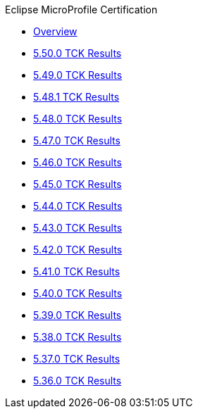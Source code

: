 .Eclipse MicroProfile Certification
* xref:Eclipse MicroProfile Certification/Overview.adoc[Overview]
* xref:Eclipse MicroProfile Certification/5.50.0/Overview.adoc[5.50.0 TCK Results]
* xref:Eclipse MicroProfile Certification/5.49.0/Overview.adoc[5.49.0 TCK Results]
* xref:Eclipse MicroProfile Certification/5.48.1/Overview.adoc[5.48.1 TCK Results]
* xref:Eclipse MicroProfile Certification/5.48.0/Overview.adoc[5.48.0 TCK Results]
* xref:Eclipse MicroProfile Certification/5.47.0/Overview.adoc[5.47.0 TCK Results]
* xref:Eclipse MicroProfile Certification/5.46.0/Overview.adoc[5.46.0 TCK Results]
* xref:Eclipse MicroProfile Certification/5.45.0/Overview.adoc[5.45.0 TCK Results]
* xref:Eclipse MicroProfile Certification/5.44.0/Overview.adoc[5.44.0 TCK Results]
* xref:Eclipse MicroProfile Certification/5.43.0/Overview.adoc[5.43.0 TCK Results]
* xref:Eclipse MicroProfile Certification/5.42.0/Overview.adoc[5.42.0 TCK Results]
* xref:Eclipse MicroProfile Certification/5.41.0/Overview.adoc[5.41.0 TCK Results]
* xref:Eclipse MicroProfile Certification/5.40.0/Overview.adoc[5.40.0 TCK Results]
* xref:Eclipse MicroProfile Certification/5.39.0/Overview.adoc[5.39.0 TCK Results]
* xref:Eclipse MicroProfile Certification/5.38.0/Overview.adoc[5.38.0 TCK Results]
* xref:Eclipse MicroProfile Certification/5.37.0/Overview.adoc[5.37.0 TCK Results]
* xref:Eclipse MicroProfile Certification/5.36.0/Overview.adoc[5.36.0 TCK Results]